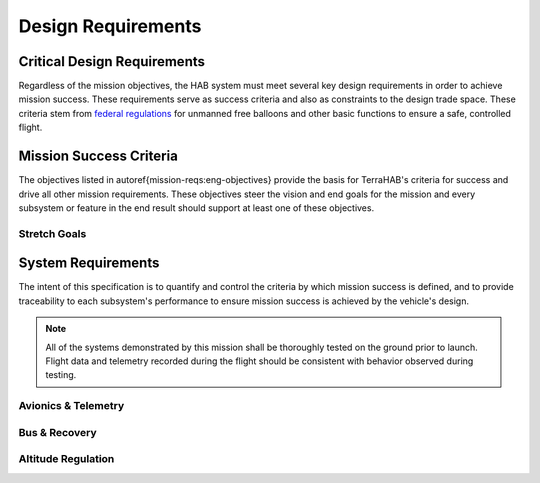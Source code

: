 .. _design-reqs:

*******************
Design Requirements
*******************

============================
Critical Design Requirements
============================

Regardless of the mission objectives, the HAB system must meet several key
design requirements in order to achieve mission success. These requirements
serve as success criteria and also as constraints to the design trade space.
These criteria stem from `federal regulations
<https://www.ecfr.gov/cgi-bin/text-idx?rgn=div5&node=14:2.0.1.3.15#sp14.2.101.d>`_
for unmanned free balloons and other basic functions to ensure
a safe, controlled flight.

.. \begin{table}[ht]
..     \centering
..     \begin{tabularx}{\textwidth}{X}
..         The flight vehicle \underline{must} include multiple independent
..         cut-down mechanisms.                                       \\
..         The flight vehicle \underline{must} have at least one redundant system
..         capable of transmitting its coordinates to ground control. \\
..         The flight vehicle \underline{must} remain powered-on and airborne for
..         at least 3 hours.                                          \\
..         The flight vehicle \underline{must} have a total mass of no more than
..         2.72\,kg (6\,lbs).                                         \\
..     \end{tabularx}
..     \label{mission-reqs:key-requirements}
.. \end{table}

.. _mission-reqs:

========================
Mission Success Criteria
========================

The objectives listed in \autoref{mission-reqs:eng-objectives} provide the basis
for TerraHAB's criteria for success and drive all other mission requirements.
These objectives steer the vision and end goals for the mission and every
subsystem or feature in the end result should support at least one of these
objectives.

.. \begin{table}[ht]
..     \centering
..     \caption{Engineering \& Technology Objectives}
..     \begin{tabularx}{\textwidth}{lX}
..         \toprule
..         \textit{In-Flight Balloon Monitoring}   & A system will be able to
..         monitor the  temperature and pressure within a balloon and report that
..         back to the HAB payload.
..         \\

..         \textit{\textmu HAB Avionics Platform}  & Flight test \textmu HAB as a
..         flexible, expandable, and cost-effective platform to support many
..         different mission profiles or payloads with all of the basics for a HAB
..         launch included out of the box.                                        \\ %\cite{dans microhab design doc}

..         \textit{Open-Loop Altitude Regulation}  & Limit maximum altitude and
..         rate of ascent by the controlled release of helium during flight to
..         prolong the mission duration. Maintain 75,000 feet altitude for at least
..         30 minutes.                                                            \\

..         \textit{HD On-Board Video}              & Horizon-looking full color
..         video at 1080p\@30 fps or better (1080p\@60fps or 4K\@30fps preferred).
..         \\

..         \textit{Video Capture of Balloon Burst} & Capture the balloon burst
..         event with minimum resolution of 720p\@60fps or better. (720p@120fps or
..         1080p@120fps preferred)                                                \\
..         \bottomrule
..     \end{tabularx}
..     \label{mission-reqs:eng-objectives}
.. \end{table}

Stretch Goals
=============

.. There are several design features that are specific requests from TerraHAB
.. engineers. The flight system should meet these requests or provide justification
.. for not including them. These features are not required for mission success as
.. defined in \autoref{mission-reqs:eng-objectives}, but it is expected that the
.. TerraHAB team strives to accomplish these goals. These objectives are listed in
.. \autoref{mission-reqs:desired-objectives}.

.. \begin{table}[ht]
..     \centering
..     \caption{Stretch Goals \& Desired Features}
..     \begin{tabularx}{\textwidth}{lX}
..         \toprule
..         \textit{``Remove Before Flight'' Pins} & Include externally accessible
..         remove before flight pins to safe or disarm subsystems while on the
..         ground, such as a power pin (included in \textmu HAB), a startup
..         sequence pin, a launch pin, and so on.
..         \\
..         \textit{Status Inticators \& Displays} & Include displays and self-test
..         and status check codes to ensure that the balloon is stable and behaving
..         nominally during testing, integration, and preparation for flight.
..         \\
..         \textit{Simple Balloon Filling}        & Simple and clear procedures
..         during flight preparations, including a quick-disconnect from helium
..         fill plumbing.                                                          \\
..         \textit{Vegetation Density Experiment} & Use NDVI with a commercially
..         available RGB (VNIR) camera to estimate vegetation density from images
..         in real time during flight. Minimum video quality 480p\@30fps.
..         \\
..         \bottomrule
..     \end{tabularx}
..     \label{mission-reqs:desired-objectives}
.. \end{table}


.. _system-reqs:

===================
System Requirements
===================

The intent of this specification is to quantify and control the criteria
by which mission success is defined, and to provide traceability to each
subsystem's performance to ensure mission success is achieved by the
vehicle's design.

.. note::
    All of the systems demonstrated by this mission shall be thoroughly tested on
    the ground prior to launch. Flight data and telemetry recorded during the
    flight should be consistent with behavior observed during testing.

Avionics & Telemetry
====================

Bus & Recovery
==============

Altitude Regulation
===================
